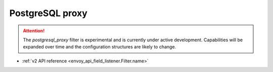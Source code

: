 .. _config_network_filters_postgresql_proxy:

PostgreSQL proxy
================

.. attention::

   The `postgresql_proxy` filter is experimental and is currently under active development.
   Capabilities will be expanded over time and the configuration structures are likely to change.

* :ref:`v2 API reference <envoy_api_field_listener.Filter.name>`
